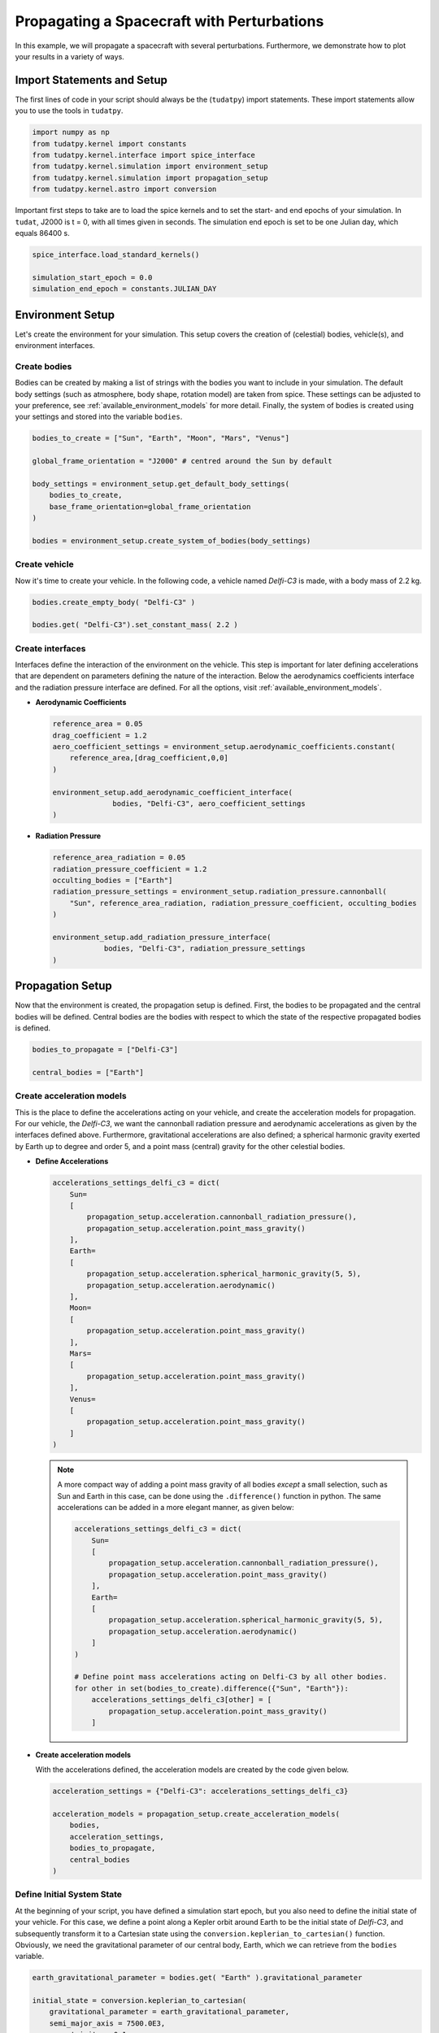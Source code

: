 .. _propagating_a_spacecraft_with_perturbations:

Propagating a Spacecraft with Perturbations
===========================================

In this example, we will propagate a spacecraft with several perturbations. Furthermore, we demonstrate how to plot your results in a variety of ways.

Import Statements and Setup
###########################

The first lines of code in your script should always be the (``tudatpy``) import statements. These import statements allow you to use the tools in ``tudatpy``.

.. code-block:: python

    import numpy as np
    from tudatpy.kernel import constants
    from tudatpy.kernel.interface import spice_interface
    from tudatpy.kernel.simulation import environment_setup
    from tudatpy.kernel.simulation import propagation_setup
    from tudatpy.kernel.astro import conversion


Important first steps to take are to load the spice kernels and to set the start- and end epochs of your simulation. In ``tudat``, J2000 is t = 0, with all times given in seconds. The simulation end epoch is set to be one Julian day, which equals 86400 s.

.. code-block:: python

    spice_interface.load_standard_kernels()

    simulation_start_epoch = 0.0
    simulation_end_epoch = constants.JULIAN_DAY



Environment Setup
#################

Let's create the environment for your simulation. This setup covers the creation of (celestial) bodies, vehicle(s), and environment interfaces.

Create bodies
-------------

Bodies can be created by making a list of strings with the bodies you want to include in your simulation. The default body settings (such as atmosphere, body shape, rotation model) are taken from spice. These settings can be adjusted to your preference, see :ref:`available_environment_models` for more detail. Finally, the system of bodies is created using your settings and stored into the variable ``bodies``. 

.. code-block:: python

    bodies_to_create = ["Sun", "Earth", "Moon", "Mars", "Venus"]

    global_frame_orientation = "J2000" # centred around the Sun by default

    body_settings = environment_setup.get_default_body_settings(
        bodies_to_create,
        base_frame_orientation=global_frame_orientation
    )

    bodies = environment_setup.create_system_of_bodies(body_settings)


Create vehicle
--------------

Now it's time to create your vehicle. In the following code, a vehicle named *Delfi-C3* is made, with a body mass of 2.2 kg.

.. code-block:: python

    bodies.create_empty_body( "Delfi-C3" )

    bodies.get( "Delfi-C3").set_constant_mass( 2.2 )

Create interfaces
-----------------

Interfaces define the interaction of the environment on the vehicle. This step is important for later defining accelerations that are dependent on
parameters defining the nature of the interaction. Below the aerodynamics coefficients interface and the radiation pressure interface are defined. For all the options, visit :ref:`available_environment_models`.

- **Aerodynamic Coefficients**
  


  .. code-block:: python
    
    reference_area = 0.05
    drag_coefficient = 1.2
    aero_coefficient_settings = environment_setup.aerodynamic_coefficients.constant(
        reference_area,[drag_coefficient,0,0]
    )

    environment_setup.add_aerodynamic_coefficient_interface(
                  bodies, "Delfi-C3", aero_coefficient_settings
    )


- **Radiation Pressure**

  .. code-block:: python

    reference_area_radiation = 0.05
    radiation_pressure_coefficient = 1.2
    occulting_bodies = ["Earth"]
    radiation_pressure_settings = environment_setup.radiation_pressure.cannonball(
        "Sun", reference_area_radiation, radiation_pressure_coefficient, occulting_bodies
    )

    environment_setup.add_radiation_pressure_interface(
                bodies, "Delfi-C3", radiation_pressure_settings
    )


Propagation Setup
#################

Now that the environment is created, the propagation setup is defined. First, the bodies to be propagated and the central bodies will be defined.
Central bodies are the bodies with respect to which the state of the respective propagated bodies is defined.

.. code-block:: python

    bodies_to_propagate = ["Delfi-C3"]

    central_bodies = ["Earth"]

Create acceleration models
--------------------------

This is the place to define the accelerations acting on your vehicle, and create the acceleration models for propagation. For our vehicle, the *Delfi-C3*, we want the cannonball radiation pressure and aerodynamic accelerations as given by the interfaces defined above. Furthermore, gravitational accelerations are also defined; a spherical harmonic gravity exerted by Earth up to degree and order 5, and a point mass (central) gravity for the other celestial bodies.

- **Define Accelerations**

  .. code-block:: python

      accelerations_settings_delfi_c3 = dict(
          Sun=
          [
              propagation_setup.acceleration.cannonball_radiation_pressure(),
              propagation_setup.acceleration.point_mass_gravity()
          ],
          Earth=
          [
              propagation_setup.acceleration.spherical_harmonic_gravity(5, 5),
              propagation_setup.acceleration.aerodynamic()
          ],
          Moon=
          [
              propagation_setup.acceleration.point_mass_gravity()
          ],
          Mars=
          [
              propagation_setup.acceleration.point_mass_gravity()
          ],
          Venus=
          [
              propagation_setup.acceleration.point_mass_gravity()
          ]
      )



  .. note::
    
    A more compact way of adding a point mass gravity of all bodies *except* a small selection, such as Sun and Earth in this case, can be done using the ``.difference()`` function in python. The same accelerations can be added in a more elegant manner, as given below:

    .. code-block:: python

        accelerations_settings_delfi_c3 = dict(
            Sun=
            [
                propagation_setup.acceleration.cannonball_radiation_pressure(),
                propagation_setup.acceleration.point_mass_gravity()
            ],
            Earth=
            [
                propagation_setup.acceleration.spherical_harmonic_gravity(5, 5),
                propagation_setup.acceleration.aerodynamic()
            ]
        )

        # Define point mass accelerations acting on Delfi-C3 by all other bodies.
        for other in set(bodies_to_create).difference({"Sun", "Earth"}):
            accelerations_settings_delfi_c3[other] = [
                propagation_setup.acceleration.point_mass_gravity()
            ]


- **Create acceleration models**

  With the accelerations defined, the acceleration models are created by the code given below.

  .. code-block:: python
        
    acceleration_settings = {"Delfi-C3": accelerations_settings_delfi_c3}

    acceleration_models = propagation_setup.create_acceleration_models(
        bodies,
        acceleration_settings,
        bodies_to_propagate,
        central_bodies
    )


Define Initial System State
---------------------------

At the beginning of your script, you have defined a simulation start epoch, but you also need to define the initial state of your vehicle. For this case, we define a point along a Kepler orbit around Earth to be the initial state of *Delfi-C3*, and subsequently transform it to a Cartesian state using the ``conversion.keplerian_to_cartesian()`` function. Obviously, we need the gravitational parameter of our central body, Earth, which we can retrieve from the ``bodies`` variable.

.. code-block:: python


    earth_gravitational_parameter = bodies.get( "Earth" ).gravitational_parameter

    initial_state = conversion.keplerian_to_cartesian(
        gravitational_parameter = earth_gravitational_parameter,
        semi_major_axis = 7500.0E3,
        eccentricity = 0.1,
        inclination = np.deg2rad(85.3),
        argument_of_periapsis = np.deg2rad(235.7),
        longitude_of_ascending_node = np.deg2rad(23.4),
        true_anomaly = np.deg2rad(139.87)
    )


Define dependent variables to save
----------------------------------

Apart from the state history, you can specify certain dependent variables to be saved, which you can later use for analysis. For *Delfi-C3*, we want to save the total acceleration, Keplerian state, latitude and longitude and the acceleration norms of all the accelerations, which we will plot later. Here is a list of all the :ref:`available_dependent_variables`.

.. code-block:: python
      
    dependent_variables_to_save = [
        propagation_setup.dependent_variable.total_acceleration( "Delfi-C3" ),
        propagation_setup.dependent_variable.keplerian_state( "Delfi-C3", "Earth" ),
        propagation_setup.dependent_variable.latitude( "Delfi-C3", "Earth" ),
        propagation_setup.dependent_variable.longitude( "Delfi-C3", "Earth" ),
        propagation_setup.dependent_variable.single_acceleration_norm( 
            propagation_setup.acceleration.point_mass_gravity_type, "Delfi-C3", "Sun"
        ),
        propagation_setup.dependent_variable.single_acceleration_norm( 
            propagation_setup.acceleration.point_mass_gravity_type, "Delfi-C3", "Moon" 
        ),
        propagation_setup.dependent_variable.single_acceleration_norm( 
            propagation_setup.acceleration.point_mass_gravity_type, "Delfi-C3", "Mars" 
        ),
        propagation_setup.dependent_variable.single_acceleration_norm( 
            propagation_setup.acceleration.point_mass_gravity_type, "Delfi-C3", "Venus" 
        ),
        propagation_setup.dependent_variable.single_acceleration_norm( 
            propagation_setup.acceleration.spherical_harmonic_gravity_type, "Delfi-C3", "Earth" 
        ),
        propagation_setup.dependent_variable.single_acceleration_norm( 
            propagation_setup.acceleration.aerodynamic_type, "Delfi-C3", "Earth" 
        ),
        propagation_setup.dependent_variable.single_acceleration_norm( 
            propagation_setup.acceleration.cannonball_radiation_pressure_type, "Delfi-C3", "Sun" 
        )
    ]




Create propagator settings
--------------------------

We have defined all the ingredients for the propagator settings. Let's create translational propagator settings for this case. For more detailes, also for other propagator dynamics, visit :ref:`simulation_propagator_setup`.

.. code-block:: python
      
    propagator_settings = propagation_setup.propagator.translational(
        central_bodies,
        acceleration_models,
        bodies_to_propagate,
        initial_state,
        simulation_end_epoch,
        output_variables = dependent_variables_to_save
    )


Create integrator settings
--------------------------

The simulator also required an integrator to be defined. The integrator settings for a Runge-Kutta 4 integrator can be defined as given below. We have chosen to use a step size of 10.0 s, you might want to change that for your simulation, depending on the type of integrator and propagation time. For more integrator settings, please visit :ref:`simulation_integrator_settings`.

.. code-block:: python
      
    fixed_step_size = 10.0

    integrator_settings = propagation_setup.integrator.runge_kutta_4(
        simulation_start_epoch,
        fixed_step_size
    )

Simulator Usage
###############

Let's simulate our vehicle for the given epochs. This is done by creating a dynamics simulator with your bodies and integrator- and propagator settings.

Create dynamics simulator
-------------------------

.. code-block:: python
      
    dynamics_simulator = propagation_setup.SingleArcSimulator(
        bodies, integrator_settings, propagator_settings
    )

Retrieve result
---------------

You can retrieve the states and dependent variables at time step in your simulation by using ``.state_history`` and ``.dependent_variable_history``, respectively, on the dynamics simulator object.

.. code-block:: python
      
    states = dynamics_simulator.state_history

    dependent_variables = dynamics_simulator.dependent_variable_history

.. _visualize_results:

Visualize results
#################

Let's make some plots to visualize our simulation results. In order to make plots in python, import pyplot from matplotlib and adjust some settings for our purposes.

.. code-block:: python
      
    from matplotlib import pyplot as plt
    font_size = 20
    plt.rcParams.update({'font.size': font_size})


- **Pre-processing**

  The first step we have to take is to extract relevant variables from our dependent_variables dictionary. The times are stored in the keys, and can be extracted using the ``.keys( )`` function. We also convert the time axis to be in the units of hours instead of seconds, which is optional. For this, we make use of *list comprehensions* in python. The actual dependent variables are in the values of the dictionary, and we use ``.values( )`` to extract these, and subsequently stack them vertically using ``np.vstack( )`` in order to select the desired columns.

  .. code-block:: python
        
      time = dependent_variables.keys( )
      time_hours = [t / 3600 for t in time]

      dependent_variable_list = np.vstack( list( dependent_variables.values( ) ) )


  .. note::

    These columns correspond to the dependent variables we have saved. To make your own list, visit :ref:`available_dependent_variables`.

    .. list-table:: Column indices for the dependent variables.
     :widths: 50 50
     :header-rows: 1

     * - Column Indices
       - Dependent variable
     * - 0-2
       - Total Acceleration
     * - 3-8
       - Keplerian State
     * - 9
       - Latitude
     * - 10
       - Longitude
     * - 11-17
       - Acceleration Norms


- **Total Acceleration**

  Let's plot the first dependent variable: total acceleration. The first three columns in the ``dependent_variable_list`` are the total acceleration in each Cartesian direction. Let's take the norm of these vectors for each time, to obtain the total accceleration norm. Note that we could have also used the ``total_acceleration_norm`` dependent variable.

  .. code-block:: python

      total_acceleration_norm = np.sqrt( dependent_variable_list[:,0] ** 2 + dependent_variable_list[:,1] ** 2 + dependent_variable_list[:,2] ** 2 )


  The first step is to make a figure to make your plot in.

  .. code-block:: python

      plt.figure( figsize=(17,5) )


  Next, let's plot the total acceleration norm as a function of time.

  .. code-block:: python

      plt.plot( time_hours , total_acceleration_norm )

  We can set the axis labels using ``plt.xlabel( )`` and ``plt.ylabel( )``.

  .. code-block:: python

      plt.xlabel( 'Time [hr]' )
      plt.ylabel( 'Total Acceleration [m/s$^2$]' )


  Also, for better appearance, we limit the horizontal axis to the minimum and maximum values of time using ``plt.xlim()``. In addition, we add a grid to the plot using ``plt.grid( )``.

  .. code-block:: python

      plt.xlim( [min(time_hours), max(time_hours)] )
      plt.grid()

  We save the figure using ``plt.savefig( )``. As an argument, we use ``bbox_inches='tight'``, this will result in less redundant white space around your figure.

  .. code-block:: python

      plt.savefig( fname = 'total_acceleration.eps', bbox_inches='tight')

  Which results in the following figure:

  .. image:: figures/total_acceleration.png

- **Ground Track**

  Let's repeat the same to obtain a plot for the ground track. The latitude and longitude are stored as columns 9 and 10 in ``dependent_variable_list``. We only want the ground track of the first three hours of our simulation. The plotting procedure is the same as before, with two differences.

  1. Here we use a scatter plot, by using the command ``plt.scatter( )``, due to the nature of the plot. The argument ``s`` inside represent the size of each bullet.
  2. We modify the vertical ticks using ``plt.yticks( )`` command. We want it to have a tick every 45 degrees.

  .. code-block:: python

      latitude = dependent_variable_list[:,9]
      longitude = dependent_variable_list[:,10]

      hours = 3
      subset = int( len(time) / 24 * hours )
      latitude = np.rad2deg( latitude[ 0 : subset ] )
      longitude = np.rad2deg( longitude[ 0 : subset ] )

      plt.figure( figsize=(17,5))
      
      plt.scatter( longitude, latitude, s=1 )

      plt.xlabel( 'Longitude [deg]' )
      plt.ylabel( 'Latitude [deg]' )

      plt.xlim( [min(longitude), max(longitude)] )
      plt.yticks(np.arange(-90, 91, step=45))
      plt.grid()
      plt.savefig( fname = 'ground_track.eps', bbox_inches='tight')


  Which results in the following figure:

  .. image:: figures/ground_track.png

- **Kepler Elements**
  
  Plotting of the Kepler elements can be done exactly the same as shown before, just by selecting the right column in the ``dependent_variable_list``. However, here we take it one step further. We want to plot each Kepler element in a single plot, using six subplots.

  First, let's extract the Kepler elements from the dependent variables.
  
  .. code-block:: python

    kepler_elements = dependent_variable_list[ :, 3:9 ]


  First step in making the subplots is to define which arrangement you want. Here we specify a 3x2 arrangement.

  .. code-block:: python

    fig, ((ax1, ax2), (ax3, ax4), (ax5, ax6)) = plt.subplots( 3, 2, figsize = (20,17) )


  So let's plot each Kepler element in a subplot. The procedure is exactly the same as before, only we use the ``ax`` for our plot command, and we use ``set_ylabel( )`` to make the vertical axis labels. Since the horizontal axis label for each plot is the same (time), we will set this in a single command later.

  .. code-block:: python

    # Semi-major Axis
    semi_major_axis = [ element/1000 for element in kepler_elements[:,0] ]
    ax1.plot( time_hours, semi_major_axis )
    ax1.set_ylabel( 'Semi-major axis [km]' )

    # Eccentricity
    eccentricity = kepler_elements[:,1]
    ax2.plot( time_hours, eccentricity )
    ax2.set_ylabel( 'Eccentricity [-]' )

    # Inclination
    inclination = [ np.rad2deg( element ) for element in kepler_elements[:,2] ]
    ax3.plot( time_hours, inclination )
    ax3.set_ylabel( 'Inclination [deg]')

    # Argument of Periapsis
    argument_of_periapsis = [ np.rad2deg( element ) for element in kepler_elements[:,3] ]
    ax4.plot( time_hours, argument_of_periapsis )
    ax4.set_ylabel( 'Argument of Periapsis [deg]' )

    # Right Ascension of the Ascending Node
    raan = [ np.rad2deg( element ) for element in kepler_elements[:,4] ]
    ax5.plot( time_hours, raan )
    ax5.set_ylabel( 'RAAN [deg]' )

    # True Anomaly
    true_anomaly = [ np.rad2deg( element ) for element in kepler_elements[:,5] ]
    ax6.scatter( time_hours, true_anomaly, s=1 )
    ax6.set_ylabel( 'True Anomaly [deg]' )
    ax6.set_yticks(np.arange(0, 361, step=60))

  As you can see, we make use of list comprehensions to convert some Kepler elements from radians to degrees, or to convert the semi-major axis from m to km. Also, we use the scatter plot for the True Anomaly. 

  As previously mentioned, let's set each horizontal axis label as time in a single command. Also, we will tweak the horizontal axis limits again to the minimum and maximum time in the history, and add a grid to each subplot. Finally, we save the image.

  .. code-block:: python

    for ax in fig.get_axes():
      ax.set_xlabel('Time [hr]')
      ax.set_xlim( [min(time_hours), max(time_hours)] )
      ax.grid()

    fig.savefig( fname = 'kepler_elements.eps', bbox_inches='tight')


  Which results in the following figure:

  .. image:: figures/kepler_elements.png

- **Acceleration Norms**

  For this plot, we want to combine all the different acceleration norms into a *single* figure, color each line, and add a legend. Furthermore, due to the large difference in order of magnitude of each acceleration, we will demonstrate how to use a vertical log scale in your plot.

  Let's start by plotting each acceleration norm in a single figure. The colors are automatically assigned to each plot. You can see that we already label each plot using the ``label=' '`` argument. Again, we add a grid, set the horizontal axis limits, and set axis labels.

  .. code-block:: python

    plt.figure( figsize=(17,5))

    # Point Mass Gravity Acceleration Sun
    acceleration_norm_pm_sun = dependent_variable_list[:, 11]
    plt.plot( time_hours, acceleration_norm_pm_sun, label='PM Sun')

    # Point Mass Gravity Acceleration Moon
    acceleration_norm_pm_moon = dependent_variable_list[:, 12]
    plt.plot( time_hours, acceleration_norm_pm_moon, label='PM Moon')

    # Point Mass Gravity Acceleration Mars
    acceleration_norm_pm_mars = dependent_variable_list[:, 13]
    plt.plot( time_hours, acceleration_norm_pm_mars, label='PM Mars')

    # Point Mass Gravity Acceleration Venus
    acceleration_norm_pm_venus = dependent_variable_list[:, 14]
    plt.plot( time_hours, acceleration_norm_pm_venus, label='PM Venus')

    # Spherical Harmonic Gravity Acceleration Earth
    acceleration_norm_sh_earth = dependent_variable_list[:, 15]
    plt.plot( time_hours, acceleration_norm_sh_earth, label='SH Earth')

    # Aerodynamic Acceleration Earth
    acceleration_norm_aero_earth = dependent_variable_list[:, 16]
    plt.plot( time_hours, acceleration_norm_aero_earth, label='Aerodynamic Earth')

    # Cannonball Radiation Pressure Acceleration Sun
    acceleration_norm_rp_sun = dependent_variable_list[:, 17]
    plt.plot( time_hours, acceleration_norm_rp_sun, label='Radiation Pressure Sun')

    plt.grid()
    
    plt.xlim( [min(time_hours), max(time_hours)])
    plt.xlabel( 'Time [hr]' )
    plt.ylabel( 'Acceleration Norm [m/s$^2$]' )


  In order to include a legend in our plot, we use ``plt.legend( )``. Furthermore, we use the ``bbox_to_anchor`` argument to position the legend *outside* of our figure.

  .. code-block:: python

    plt.legend( bbox_to_anchor=(1.04,1) )


  We use a vertical log scale simply by:

  .. code-block:: python 

    plt.yscale('log')

  Finally, we save the figure.

  .. code-block:: python

    plt.savefig( fname = 'acceleration_norms.eps', bbox_inches='tight')

  Which results in the following figure:
  
  .. image:: figures/acceleration_norms.png

    










